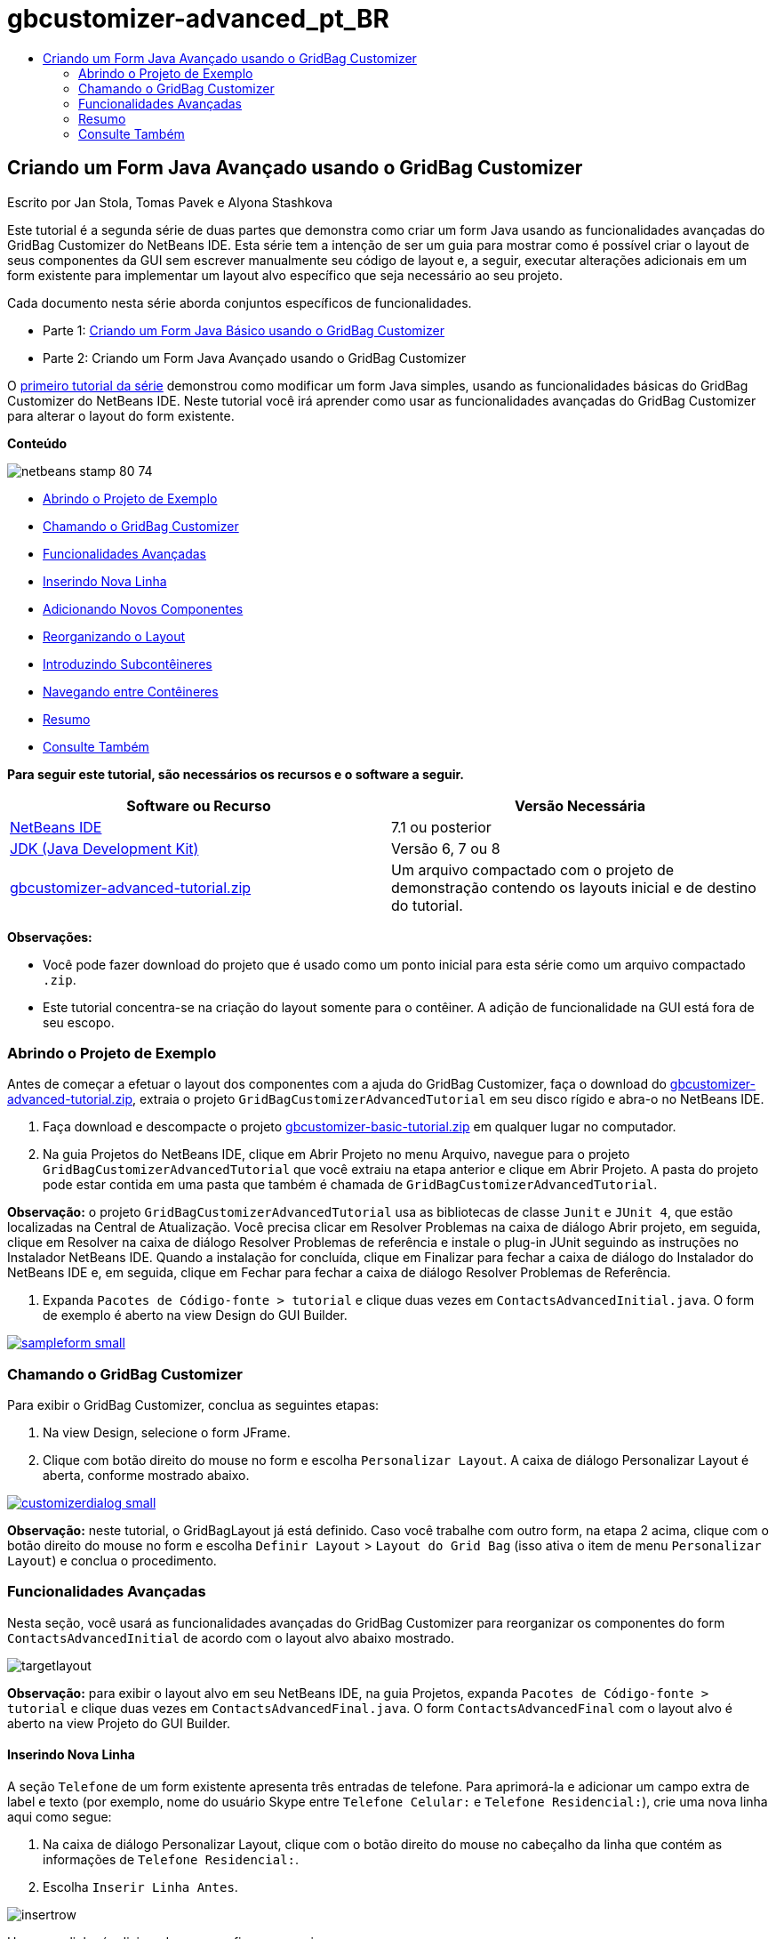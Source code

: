 // 
//     Licensed to the Apache Software Foundation (ASF) under one
//     or more contributor license agreements.  See the NOTICE file
//     distributed with this work for additional information
//     regarding copyright ownership.  The ASF licenses this file
//     to you under the Apache License, Version 2.0 (the
//     "License"); you may not use this file except in compliance
//     with the License.  You may obtain a copy of the License at
// 
//       http://www.apache.org/licenses/LICENSE-2.0
// 
//     Unless required by applicable law or agreed to in writing,
//     software distributed under the License is distributed on an
//     "AS IS" BASIS, WITHOUT WARRANTIES OR CONDITIONS OF ANY
//     KIND, either express or implied.  See the License for the
//     specific language governing permissions and limitations
//     under the License.
//

= gbcustomizer-advanced_pt_BR
:jbake-type: page
:jbake-tags: old-site, needs-review
:jbake-status: published
:keywords: Apache NetBeans  gbcustomizer-advanced_pt_BR
:description: Apache NetBeans  gbcustomizer-advanced_pt_BR
:toc: left
:toc-title:

== Criando um Form Java Avançado usando o GridBag Customizer

Escrito por Jan Stola, Tomas Pavek e Alyona Stashkova

Este tutorial é a segunda série de duas partes que demonstra como criar um form Java usando as funcionalidades avançadas do GridBag Customizer do NetBeans IDE.
Esta série tem a intenção de ser um guia para mostrar como é possível criar o layout de seus componentes da GUI sem escrever manualmente seu código de layout e, a seguir, executar alterações adicionais em um form existente para implementar um layout alvo específico que seja necessário ao seu projeto.

Cada documento nesta série aborda conjuntos específicos de funcionalidades.

* Parte 1: link:../java/gbcustomizer-basic.html[Criando um Form Java Básico usando o GridBag Customizer]
* Parte 2: Criando um Form Java Avançado usando o GridBag Customizer

O link:../java/gbcustomizer-basic.html[primeiro tutorial da série] demonstrou como modificar um form Java simples, usando as funcionalidades básicas do GridBag Customizer do NetBeans IDE. Neste tutorial você irá aprender como usar as funcionalidades avançadas do GridBag Customizer para alterar o layout do form existente.

*Conteúdo*

image:netbeans-stamp-80-74.png[title="O conteúdo desta página se aplica ao NetBeans IDE 7.1 e posterior"]

* link:#zip[Abrindo o Projeto de Exemplo]
* link:#invokegb[Chamando o GridBag Customizer]
* link:#01[Funcionalidades Avançadas]
* link:#01a[Inserindo Nova Linha]
* link:#01b[Adicionando Novos Componentes]
* link:#01c[Reorganizando o Layout]
* link:#01d[Introduzindo Subcontêineres]
* link:#01e[Navegando entre Contêineres]
* link:#summary[Resumo]
* link:#seealso[Consulte Também]

*Para seguir este tutorial, são necessários os recursos e o software a seguir.*

|===
|Software ou Recurso |Versão Necessária 

|link:http://netbeans.org/downloads/index.html[NetBeans IDE] |7.1 ou posterior 

|link:http://www.oracle.com/technetwork/java/javase/downloads/index.html[JDK (Java Development Kit)] |Versão 6, 7 ou 8 

|link:https://netbeans.org/projects/samples/downloads/download/Samples%252FJava%252Fgbcustomizer-advanced-tutorial.zip[gbcustomizer-advanced-tutorial.zip] |Um arquivo compactado com o projeto de demonstração contendo os layouts inicial e de destino do tutorial. 
|===

*Observações:*

* Você pode fazer download do projeto que é usado como um ponto inicial para esta série como um arquivo compactado `.zip`.
* Este tutorial concentra-se na criação do layout somente para o contêiner. A adição de funcionalidade na GUI está fora de seu escopo.

=== Abrindo o Projeto de Exemplo

Antes de começar a efetuar o layout dos componentes com a ajuda do GridBag Customizer, faça o download do link:https://netbeans.org/projects/samples/downloads/download/Samples%252FJava%252Fgbcustomizer-advanced-tutorial.zip[gbcustomizer-advanced-tutorial.zip], extraia o projeto `GridBagCustomizerAdvancedTutorial` em seu disco rígido e abra-o no NetBeans IDE.

1. Faça download e descompacte o projeto link:https://netbeans.org/projects/samples/downloads/download/Samples%252FJava%252Fgbcustomizer-advanced-tutorial.zip[gbcustomizer-basic-tutorial.zip] em qualquer lugar no computador.
2. Na guia Projetos do NetBeans IDE, clique em Abrir Projeto no menu Arquivo, navegue para o projeto `GridBagCustomizerAdvancedTutorial` que você extraiu na etapa anterior e clique em Abrir Projeto. A pasta do projeto pode estar contida em uma pasta que também é chamada de `GridBagCustomizerAdvancedTutorial`.

*Observação:* o projeto `GridBagCustomizerAdvancedTutorial` usa as bibliotecas de classe `Junit` e `JUnit 4`, que estão localizadas na Central de Atualização. Você precisa clicar em Resolver Problemas na caixa de diálogo Abrir projeto, em seguida, clique em Resolver na caixa de diálogo Resolver Problemas de referência e instale o plug-in JUnit seguindo as instruções no Instalador NetBeans IDE. Quando a instalação for concluída, clique em Finalizar para fechar a caixa de diálogo do Instalador do NetBeans IDE e, em seguida, clique em Fechar para fechar a caixa de diálogo Resolver Problemas de Referência.

3. Expanda `Pacotes de Código-fonte > tutorial` e clique duas vezes em `ContactsAdvancedInitial.java`.
O form de exemplo é aberto na view Design do GUI Builder.

link:sampleform.png[image:sampleform-small.png[]]

=== Chamando o GridBag Customizer

Para exibir o GridBag Customizer, conclua as seguintes etapas:

1. Na view Design, selecione o form JFrame.
2. Clique com botão direito do mouse no form e escolha `Personalizar Layout`.
A caixa de diálogo Personalizar Layout é aberta, conforme mostrado abaixo.

link:customizerdialog.png[image:customizerdialog-small.png[]]

*Observação:* neste tutorial, o GridBagLayout já está definido. Caso você trabalhe com outro form, na etapa 2 acima, clique com o botão direito do mouse no form e escolha `Definir Layout` > `Layout do Grid Bag` (isso ativa o item de menu `Personalizar Layout`) e conclua o procedimento.

=== Funcionalidades Avançadas

Nesta seção, você usará as funcionalidades avançadas do GridBag Customizer para reorganizar os componentes do form `ContactsAdvancedInitial` de acordo com o layout alvo abaixo mostrado.

image:targetlayout.png[]

*Observação:* para exibir o layout alvo em seu NetBeans IDE, na guia Projetos, expanda `Pacotes de Código-fonte > tutorial` e clique duas vezes em `ContactsAdvancedFinal.java`.
O form `ContactsAdvancedFinal` com o layout alvo é aberto na view Projeto do GUI Builder.

==== Inserindo Nova Linha

A seção `Telefone` de um form existente apresenta três entradas de telefone. Para aprimorá-la e adicionar um campo extra de label e texto (por exemplo, nome do usuário Skype entre `Telefone Celular:` e `Telefone Residencial:`), crie uma nova linha aqui como segue:

1. Na caixa de diálogo Personalizar Layout, clique com o botão direito do mouse no cabeçalho da linha que contém as informações de `Telefone Residencial:`.
2. Escolha `Inserir Linha Antes`.

image:insertrow.png[]

Uma nova linha é adicionada como na figura a seguir.

image:rowinserted.png[]

==== Adicionando Novos Componentes

Para adicionar um novo label e campo de texto à linha recém-adicionada, execute as seguintes etapas:

1. Clique com o botão direito do mouse na primeira célula da linha recém adicionada.
2. No menu de contexto, escolha `Adicionar Componentes > Controles do Swing > Label`, como mostrado abaixo.

link:addcomponent.png[image:addcomponent-small.png[]]

O `JLabel1` realçado é exibido na primeira célula.

3. Clique com o botão direito do mouse na segunda célula da linha recém-adicionada.
4. No menu de contexto, escolha `Adicionar Componentes > Controle do Swing >Campo de Texto`.
O `JTextField1` realçado é exibido na segunda célula.

image:highlightedtextfield.png[]

Após os componentes terem sido adicionados, suas restrições do gridbag precisam ser especificadas para os alinhar com outros componentes.

Com o componente `JTextField1` selecionado na Área da Grade, faça o seguinte na Folha de Propriedades:

1. Na caixa de combinação Largura da Grade, insira `3` e pressione Enter.
2. Na caixa de combinação Preencher, selecione `horizontal`.
3. Na caixa de combinação Ancorar, navegue para baixo e selecione `Linha base`.
4. No campo de texto Espessura X, insira `1.0` e pressione Enter.

image:textfieldconstraints.png[]

Na Área da Grade, selecione o componente `JLabel1` e especifique sua restrição de `Âncora` navegando para baixo e selecionando `Linha Base à Direita` na Folha de Propriedades.

Selecione os dois componentes `JLabel1` e `JTextField1` na Área da Grade, clique no botão Procurar (image:browsebutton.png[]) à direita do campo de texto `Insets`. A caixa de diálogo `Insets` é exibida. Insira `5` no campo de texto `Superior:` e clique em OK.

O form deve se parecer como mostrado abaixo.

image:constraintsset.png[]

*Observação:* O GridBag Customizer ajuda a adicionar, remover e alterar a posição dos componentes no layout. Para alterar as propriedades dos componentes no layout, como o plano de fundo ou texto, use a janela GUI Builder Design.

Para definir o texto de exibição para o `JLabel1`, faça o seguinte:

1. Clique em Fechar para sair da caixa de diálogo Personalizar Layout.
2. Na view Design, selecione o componente `JLabel1` e pressione F2 (alternativamente, selecione Editar Texto no menu de contexto).
3. Delete o texto selecionado e insira `Skype:`.
4. Pressione Enter.

Para remover o texto do componente `JTextField1`, conclua as seguintes etapas:

1. Na view Design, selecione o componente `JTextField1` e pressione F2 (alternativamente, selecione Editar Texto no menu de contexto).
2. Delete o texto selecionado e pressione Enter.

==== Reorganizando o Layout

O GridBag Customizer pode economizar seu tempo e esforço ao reposicionar rapidamente os componentes do form como desejado.

Para alterar o layout da seção `Telefone` e posicionar quatro campos de texto existentes de uma coluna para duas colunas com dois campos de texto, conclua as seguintes etapas:

1. Clique com o botão direito do mouse no form e escolha `Personalizar Layout` a partir do menu de contexto.
2. Na caixa de diálogo Personalizar Layout, pressione Ctrl+clique nos quatro componentes `JTextField` para selecioná-los.
3. Arraste a borda esquerda dos campos de texto para a esquerda e solte-os para que os campos de texto ocupem apenas a segunda coluna de grade, em outras palavras, para que eles não mais ocupem a terceira e quarta coluna de grade.

image:textfieldsonecolumn.png[]

O GridBag Customizer pode redimensionar diversos componentes juntos, portanto, criando espaço para a segunda coluna de campos de texto.

4. Clique fora do form para cancelar a seleção dos campos de texto redimensionados.
5. Pressione Ctrl e clique para selecionar todos os `Skype:` e `Telefone Residencial:` dos componentes `JLabel` e `JTextField` na seção `Telefone`.
6. Posicione o cursor sobre a seleção e arraste-o para a direita dos dois campos superiores de texto.

image:movesecondcolumn.png[]

*Observação:* Antes de arrastar, assegure-se de que o cursor não mudou para uma seta de duas direções, caso contrário, você redimensionará a seleção.

Após mover os componentes, o form deveria se parecer com o exibido abaixo.

image:extrarows.png[]

Para descartar as linhas 10 e 11 redundantes (índices de linha 9 e 10 respectivamente), clique com o botão direito do mouse nos cabeçalhos das linhas e escolha `Excluir Linha` no menu de contexto.

A seção `Telefone` tornou-se mais compacta.

image:textfieldsmoved.png[]

Para corrigir o espaço da segunda coluna aqui, faça como segue:

1. Pressione Ctrl+Clique nos labels `Skype:` e `Telefone Residencial:` para selecioná-los na Área da grade.
2. Clique no botão Procurar (image:browsebutton.png[]) à direita do campo de texto `Insets`.
A caixa de diálogo `Insets` é exibida.
3. Insira `5` no campo de texto `Esquerda:` e clique em OK.

==== Introduzindo Subcontêineres

O layout com base na grade algumas vezes introduz dependências desnecessárias que precisam ser solucionadas por meio de subcontêineres.

Se você clicar no botão Layout de Teste na barra de ferramentas (image:testlayoutbutton.png[]) e testar o redimensionamento horizontal do layout atual, você observará que o espaço indesejado é criado ao redor dos botões Procurar, OK e Cancelar.

link:unwantedspace.png[image:unwantedspace-small.png[]]

Isso acontece porque a quarta coluna compreende os campos de texto e os botões (os componentes que deveriam crescer e os componentes que não deveriam crescer, respectivamente). É preciso modificar o layout para que o espaço adicional em torno do botão `Procurar` seja consumido pelos campos de texto `Rua` e `Cidade:`. O layout atual assegura que a borda direita dos campos de texto `Rua:` e `Cidade:` esteja na mesma posição vertical que a borda esquerda do campo de texto `Telefone Residencial:`. Para tornar estas posições independentes, conclua as seguintes etapas:

1. Pressione Ctrl+clique no campo de texto `Rua:` e no botão `Procurar` à direita dele para selecioná-los.
2. Clique com o botão direito do mouse e escolha `Colocar no Contêiner` no menu de contexto.

link:enclose.png[image:enclose-small.png[]]

Depois que componentes forem incluídos em um subcontêiner, a borda entre o label `Telefone Residencial:` e o campo de texto não afeta mais a borda entre o campo de texto `Rua` e o botão.

*Observação:* A ação `Incluir no Contêiner` cria um novo subcontêiner nas células ocupadas pelos componentes selecionados. Ela move os componentes selecionados em um novo contêiner recém-incorporado, mas preserva suas posições relativas e outras restrições de layout.

Repita as duas etapas acima listadas para o campo de texto `Cidade:` e para o botão `Procurar` à direita dele para incorporá-los em um subcontêiner como mostrado abaixo.

image:enclosecity.png[]

Agora você deseja corrigir o espaço indesejado em torno dos botões `OK` e `Cancelar`, como segue:

1. Clique em Fechar para cancelar a seleção do incorporado em componentes do subcontêiner, clique com o botão direito do mouse no form e escolha `Personalizar Layout` no menu de contexto.
2. Pressione Ctrl+Clique nos botões `OK` e `Cancelar` na parte inferior do form para selecioná-los.
3. Clique com o botão direito do mouse e escolha `Incluir no Contêiner` a partir do menu de contexto.
Um novo subcontêiner é criado para os dois botões.

image:subcontainerbuttons.png[]

*Observação:* Nenhum dos componentes no subcontêiner é redimensionável. Portanto, eles são colocados próximos um do outro no centro do contêiner, que é a ancoragem default.

Para alterar a ancoragem de todo o subcontêiner, conclua as seguintes etapas:

1. Certifique-se de que o subcontêiner com os botões `OK` e `Cancelar` é selecionado e clique no botão de seta (image:arrowbutton.png[]) à direita da caixa de combinação de `Âncora`.
2. Role a tela para baixo e escolha `Fim da Linha` na lista.

image:subcontainerlineend.png[]

O layout parece bom, mas o subcontêiner com os botões `OK` e `Cancelar` ocupa somente as duas últimas células na última linha.
Caso os botões `OK` e Cancelar `se tornem mais largos (por exemplo, durante a tradução em outro idioma), eles empurrarão as bordas direitas dos campos de texto` Telefone Comercial: `e` Telefone Celular:`.Para evitar este problema potencial e deixar que o subcontêiner ocupe todas as células na linha inferior, selecione o subcontêiner e arraste sua borda esquerda para o início da linha.`

`image:subcontainerresized.png[]

O subcontêiner ocupa todas as células na linha inferior.

==== Navegando entre Contêineres

Para adicionar um componente a um subcontêiner (por exemplo, um botão `Ajuda` para os botões `OK` e `Cancelar` existentes), é preciso alternar do contêiner principal para o subcontêiner antes de editar seu último layout.

Conclua as etapas abaixo listadas para adicionar um botão em um subcontêiner existente:

1. Clique no subcontêiner com os botões `OK` e `Cancelar` para selecioná-lo.
2. Clique com o botão direito do mouse no contêiner para exibir o menu de contexto e escolha `Criar Este Contêiner`.

link:designsubcontainer.png[image:designsubcontainer-small.png[]]

3. Clique com o botão direito do mouse no cabeçalho da segunda coluna e escolha `Inserir Coluna Após` a partir do menu de contexto.
Uma célula vazia para o novo botão é exibida.

link:emptycell.png[image:emptycell-small.png[]]

4. Clique com o botão direito do mouse na célula recém-criada e escolha `Adicionar Componente` > `Controles do Swing` > `Botão` a partir do menu de contexto.
Um novo botão `jButton1` é adicionado.

link:newbutton.png[image:newbutton-small.png[]]

5. Clique no botão de Âncora Relacionado à Linha de Base (image:baselineanchor.png[]) no Personalizador de Propriedades para alinhar o botão Novo com os dois existentes na linha.
6. Clique no botão Procurar (image:browsebutton.png[]) à direita do campo de texto Insets. A caixa de diálogo Insets é exibida. Insira 5 no campo de texto Superior: e clique em OK.
7. Para verificar a aparência do contêiner principal, clique com o botão direito do mouse no subcontêiner desenhado e escolha `Criar Contêiner Pai` no menu de contexto.

image:designparentcontainer.png[]

*Observação:* O menu de contexto não é exibido se você clicar com o botão direito do mouse nos botões.

A criação do layout foi concluída.
Falta uma alteração final não relativa ao layout do contêiner.
Para renomear o botão, conclua as seguintes etapas:

1. Clique em Fechar para sair da caixa de diálogo Personalizar Layout.
2. Na view Design, selecione o componente `JButton1` e pressione F2 (se preferir, selecione Editar Texto a partir do menu de contexto).
3. Delete o texto selecionado e insira `Ajuda`.
4. Pressione Enter.

image:finallayout.png[]

=== Resumo

Neste tutorial, você modificou um form existente ao adicionar novos componentes, ao inserir linhas, etc. Ao criar o layout, você aprendeu como usar as funcionalidades avançadas do GridBag Customizer para reorganizar o layout do form.

Vá para link:../java/gbcustomizer-basic.html[Criando um Form Java Básico usando o GridBag Customizer]

link:#top[início]

link:/about/contact_form.html?to=3&subject=Feedback:%20Designing%20an%20Advanced%20Java%20Form%20Using%20the%20GridBag%20Customizer[Enviar Feedback neste Tutorial]

=== Consulte Também

Você agora completou o tutorial Criando um Form Java Básico usando o GridBag Customizer. Para obter informações sobre como adicionar funcionalidade às GUIs que você cria, consulte:

* link:gui-functionality.html[Introdução à Construção de GUIs]
* link:gui-image-display.html[Manipulando Imagens em uma Aplicação da GUI]
* link:http://wiki.netbeans.org/NetBeansUserFAQ#GUI_Editor_.28Matisse.29[FAQ do GUI Builder]
* link:../../trails/matisse.html[Trilha de Aprendizado das Aplicações de GUI do Java]
* link:http://www.oracle.com/pls/topic/lookup?ctx=nb8000&id=NBDAG920[Implementando GUIs de Java] em _Desenvolvendo Aplicações com o NetBeans IDE_

link:#top[início]

`


NOTE: This document was automatically converted to the AsciiDoc format on 2018-03-13, and needs to be reviewed.
